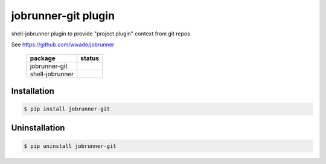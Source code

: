 jobrunner-git plugin
====================

|build status|

shell-jobrunner plugin to provide "project plugin" context from git repos

See https://github.com/wwade/jobrunner


 ================== ============================ 
  package            status                      
 ================== ============================ 
  jobrunner-git      |PyPI Release|              
  shell-jobrunner    |shell-jobrunner Release|   
 ================== ============================ 

Installation
------------

.. code:: console

    $ pip install jobrunner-git

Uninstallation
--------------

.. code:: console

    $ pip uninstall jobrunner-git



.. |PyPI Release| image:: https://badge.fury.io/py/jobrunner-git.svg
    :target: https://badge.fury.io/py/jobrunner-git
   
.. |shell-jobrunner Release| image:: https://badge.fury.io/py/shell-jobrunner.svg
   :target: https://badge.fury.io/py/shell-jobrunner
   
.. |build status| image:: https://github.com/wwade/jobrunner-git/actions/workflows/python-package.yml/badge.svg
   :target: https://github.com/wwade/jobrunner-git/actions/workflows/python-package.yml


